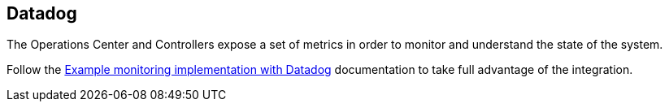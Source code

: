 
== Datadog

The Operations Center and Controllers expose a set of metrics in order to monitor and understand the state of the system.

Follow the https://docs.cloudbees.com/docs/cloudbees-ci/latest/cloud-monitoring-guide/datadog[Example monitoring implementation with Datadog] documentation to take full advantage of the integration.